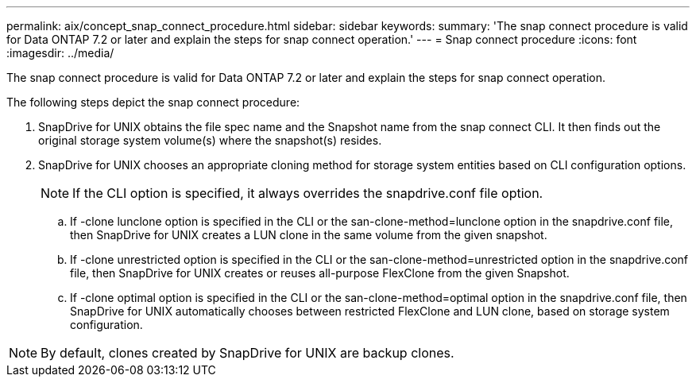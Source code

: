 ---
permalink: aix/concept_snap_connect_procedure.html
sidebar: sidebar
keywords: 
summary: 'The snap connect procedure is valid for Data ONTAP 7.2 or later and explain the steps for snap connect operation.'
---
= Snap connect procedure
:icons: font
:imagesdir: ../media/

[.lead]
The snap connect procedure is valid for Data ONTAP 7.2 or later and explain the steps for snap connect operation.

The following steps depict the snap connect procedure:

. SnapDrive for UNIX obtains the file spec name and the Snapshot name from the snap connect CLI. It then finds out the original storage system volume(s) where the snapshot(s) resides.
. SnapDrive for UNIX chooses an appropriate cloning method for storage system entities based on CLI configuration options.
+
NOTE: If the CLI option is specified, it always overrides the snapdrive.conf file option.

 .. If -clone lunclone option is specified in the CLI or the san-clone-method=lunclone option in the snapdrive.conf file, then SnapDrive for UNIX creates a LUN clone in the same volume from the given snapshot.
 .. If -clone unrestricted option is specified in the CLI or the san-clone-method=unrestricted option in the snapdrive.conf file, then SnapDrive for UNIX creates or reuses all-purpose FlexClone from the given Snapshot.
 .. If -clone optimal option is specified in the CLI or the san-clone-method=optimal option in the snapdrive.conf file, then SnapDrive for UNIX automatically chooses between restricted FlexClone and LUN clone, based on storage system configuration.

NOTE: By default, clones created by SnapDrive for UNIX are backup clones.
